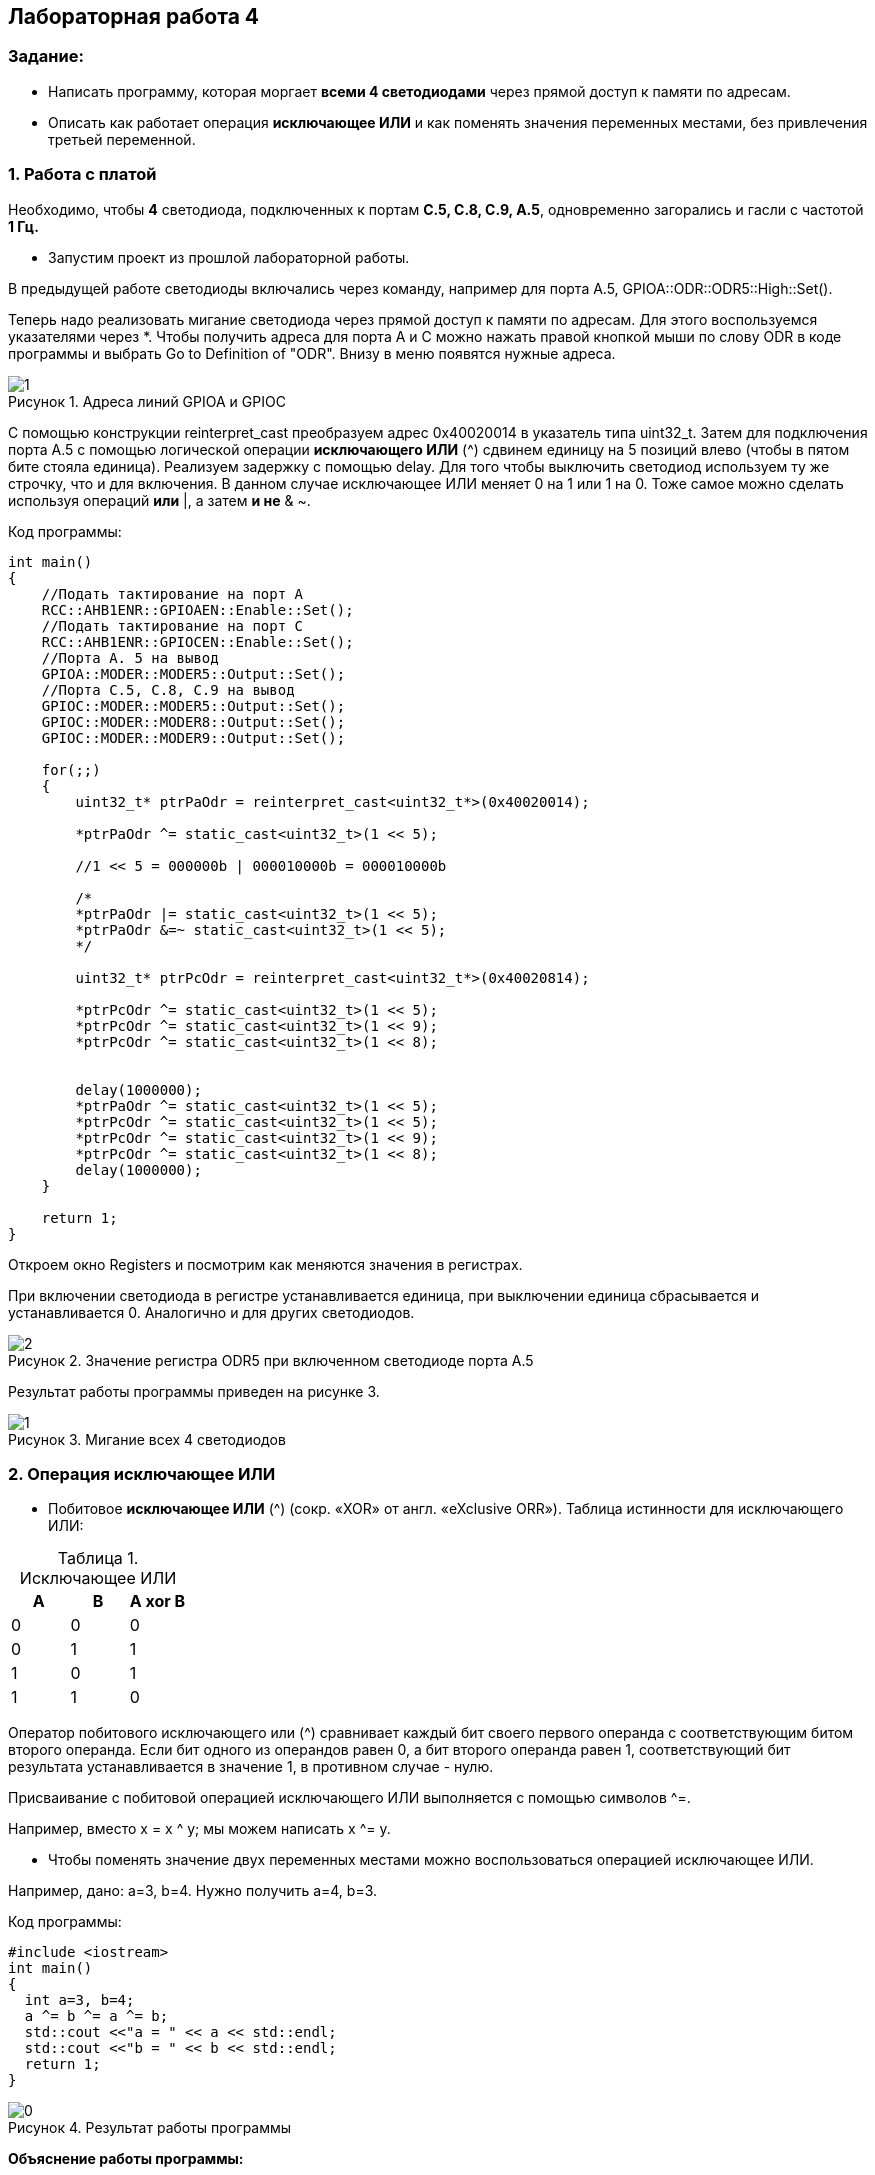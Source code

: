 :imagesdir: Images
:figure-caption: Рисунок
:table-caption: Таблица
== Лабораторная работа 4

=== Задание:
* Написать программу, которая моргает *всеми 4 светодиодами* через прямой доступ к памяти по адресам.
 *  Описать как работает операция *исключающее ИЛИ* и как поменять значения переменных местами, без привлечения третьей переменной.

=== 1. Работа с платой

Необходимо, чтобы *4* светодиода, подключенных к портам *C.5, C.8, C.9, A.5*, одновременно загорались и гасли с частотой *1 Гц.*

* Запустим проект из прошлой лабораторной работы.

В предыдущей работе светодиоды включались через команду, например для порта А.5, GPIOA::ODR::ODR5::High::Set().

Теперь надо реализовать мигание светодиода через прямой доступ к памяти по адресам. Для этого воспользуемся указателями через *.
Чтобы получить адреса для порта А и С можно нажать правой кнопкой мыши по слову ODR в коде программы и выбрать Go to Definition of "ODR". Внизу в меню появятся нужные адреса.

.Адреса линий GPIOA и GPIOС
image::1.png[]

С помощью конструкции reinterpret_cast преобразуем адрес 0x40020014 в указатель типа uint32_t. Затем для подключения порта А.5 с помощью логической операции *исключающего ИЛИ* (^) сдвинем единицу на 5 позиций влево (чтобы в пятом бите стояла единица). Реализуем задержку с помощью delay. Для того чтобы выключить светодиод используем ту же строчку, что и для включения. В данном случае исключающее ИЛИ меняет 0 на 1 или 1 на 0. Тоже самое можно сделать используя операций *или* |, а затем *и не* & ~.

Код программы:

[source,c]
----
int main()
{
    //Подать тактирование на порт А
    RCC::AHB1ENR::GPIOAEN::Enable::Set();
    //Подать тактирование на порт C
    RCC::AHB1ENR::GPIOCEN::Enable::Set();
    //Порта A. 5 на вывод
    GPIOA::MODER::MODER5::Output::Set();
    //Порта C.5, C.8, C.9 на вывод
    GPIOC::MODER::MODER5::Output::Set();
    GPIOC::MODER::MODER8::Output::Set();
    GPIOC::MODER::MODER9::Output::Set();

    for(;;)
    {
        uint32_t* ptrPaOdr = reinterpret_cast<uint32_t*>(0x40020014);

        *ptrPaOdr ^= static_cast<uint32_t>(1 << 5);

        //1 << 5 = 000000b | 000010000b = 000010000b

        /*
        *ptrPaOdr |= static_cast<uint32_t>(1 << 5);
        *ptrPaOdr &=~ static_cast<uint32_t>(1 << 5);
        */

        uint32_t* ptrPcOdr = reinterpret_cast<uint32_t*>(0x40020814);

        *ptrPcOdr ^= static_cast<uint32_t>(1 << 5);
        *ptrPcOdr ^= static_cast<uint32_t>(1 << 9);
        *ptrPcOdr ^= static_cast<uint32_t>(1 << 8);


        delay(1000000);
        *ptrPaOdr ^= static_cast<uint32_t>(1 << 5);
        *ptrPcOdr ^= static_cast<uint32_t>(1 << 5);
        *ptrPcOdr ^= static_cast<uint32_t>(1 << 9);
        *ptrPcOdr ^= static_cast<uint32_t>(1 << 8);
        delay(1000000);
    }

    return 1;
}
----

Откроем окно Registers и посмотрим как меняются значения в регистрах.

При включении светодиода в регистре устанавливается единица, при выключении единица сбрасывается и устанавливается 0. Аналогично и для других светодиодов.

.Значение регистра ODR5 при включенном светодиоде порта А.5
image::2.png[]

Результат работы программы приведен на рисунке 3.

.Мигание всех 4 светодиодов
image::1.gif[]

=== 2. Операция исключающее ИЛИ

* Побитовое *исключающее ИЛИ* (^) (сокр. «XOR» от англ. «eXclusive ORR»).
Таблица истинности для исключающего ИЛИ:

.Исключающее ИЛИ
[options="header"]
|=========
|A|B|A xor B
|0|0|0
|0|1|1
|1|0|1
|1|1|0

|=========

Оператор побитового исключающего или (^) сравнивает каждый бит своего первого операнда с соответствующим битом второго операнда. Если бит одного из операндов равен 0, а бит второго операнда равен 1, соответствующий бит результата устанавливается в значение 1, в противном случае - нулю.

Присваивание с побитовой операцией исключающего ИЛИ выполняется с помощью символов ^=.

Например, вместо х = x ^ y; мы можем написать x ^= y.

* Чтобы поменять значение двух переменных местами можно воспользоваться операцией исключающее ИЛИ.

Например, дано: a=3, b=4. Нужно получить a=4, b=3.

Код программы:

[source, c]
----
#include <iostream>
int main()
{
  int a=3, b=4;
  a ^= b ^= a ^= b;
  std::cout <<"a = " << a << std::endl;
  std::cout <<"b = " << b << std::endl;
  return 1;
}
----

.Результат работы программы
image::0.png[]

*Объяснение работы программы:*

Цифра 3 в двоичном коде представлена как 011. Цифра 4 в двоичном коде 100.

* Сначала выполняется операция a = a ^ b = 011 ^ 100 = 111.
* Затем выполняется операция
*b* = b ^ a = 100 ^ 111 = *011*.
* После этого *a* = а ^ b = 111 ^ 011 = *100*.

В результате, как видно, переменные поменялись местами.